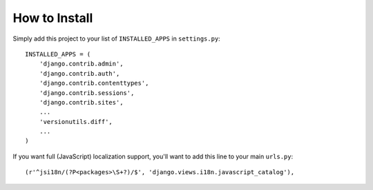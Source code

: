 ==============
How to Install
==============

Simply add this project to your list of ``INSTALLED_APPS`` in
``settings.py``::

    INSTALLED_APPS = (
        'django.contrib.admin',
        'django.contrib.auth',
        'django.contrib.contenttypes',
        'django.contrib.sessions',
        'django.contrib.sites',
        ...
        'versionutils.diff',
        ...
    )

If you want full (JavaScript) localization support, you'll want to add
this line to your main ``urls.py``::

    (r'^jsi18n/(?P<packages>\S+?)/$', 'django.views.i18n.javascript_catalog'),
